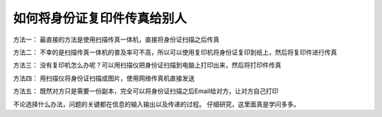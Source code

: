 .. url: http://www.adieu.me/blog/2007/06/how-to-fax-your-id-card/
.. published_on: 2007-06-15 02:06:06.000004

如何将身份证复印件传真给别人
==========================================

方法一：
最直接的方法是使用扫描传真一体机，直接将身份证扫描之后传真

方法二：
不幸的是扫描传真一体机的普及率可不高，所以可以使用复印机将身份证复印到纸上，然后将复印件进行传真

方法三：
没有复印机怎么办呢？可以用扫描仪把身份证扫描到电脑上打印出来，然后将打印件传真

方法四：
用扫描仪将身份证扫描成图片，使用网络传真机直接发送

方法五：
既然对方只是需要一份副本，完全可以将身份证扫描之后Email给对方，让对方自己打印


不论选择什么办法，问题的关键都在信息的输入输出以及传递的过程。
仔细研究，这里面真是学问多多。